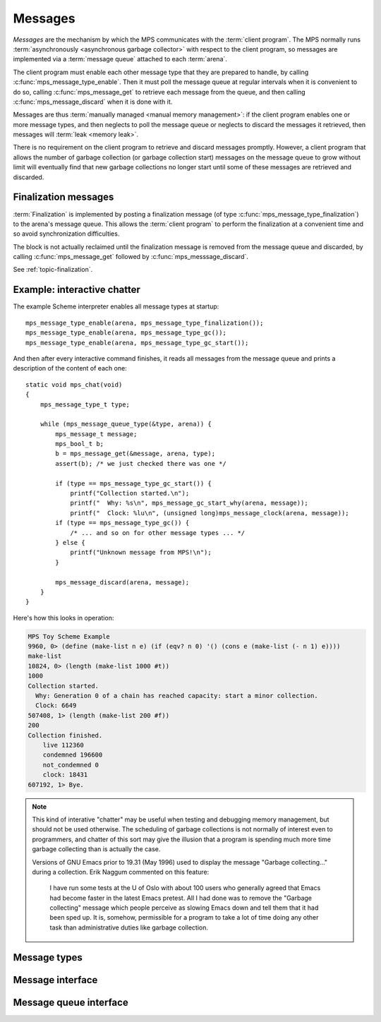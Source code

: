 .. Sources:

    `<https://info.ravenbrook.com/project/mps/master/design/message/>`_

.. _topic-message:

Messages
========

*Messages* are the mechanism by which the MPS communicates with the
:term:`client program`. The MPS normally runs :term:`asynchronously
<asynchronous garbage collector>` with respect to the client program,
so messages are implemented via a :term:`message queue` attached to
each :term:`arena`.

The client program must enable each other message type that they are
prepared to handle, by calling :c:func:`mps_message_type_enable`. Then
it must poll the message queue at regular intervals when it is
convenient to do so, calling :c:func:`mps_message_get` to retrieve
each message from the queue, and then calling
:c:func:`mps_message_discard` when it is done with it.

Messages are thus :term:`manually managed <manual memory management>`:
if the client program enables one or more message types, and then
neglects to poll the message queue or neglects to discard the messages
it retrieved, then messages will :term:`leak <memory leak>`.

There is no requirement on the client program to retrieve and discard
messages promptly. However, a client program that allows the number of
garbage collection (or garbage collection start) messages on the
message queue to grow without limit will eventually find that new
garbage collections no longer start until some of these messages are
retrieved and discarded.


Finalization messages
---------------------

:term:`Finalization` is implemented by posting a finalization message
(of type :c:func:`mps_message_type_finalization`) to the arena's
message queue. This allows the :term:`client program` to perform the
finalization at a convenient time and so avoid synchronization
difficulties.

The block is not actually reclaimed until the finalization message is
removed from the message queue and discarded, by calling
:c:func:`mps_message_get` followed by :c:func:`mps_messsage_discard`.

See :ref:`topic-finalization`.


Example: interactive chatter
----------------------------

The example Scheme interpreter enables all message types at
startup::

    mps_message_type_enable(arena, mps_message_type_finalization());
    mps_message_type_enable(arena, mps_message_type_gc());
    mps_message_type_enable(arena, mps_message_type_gc_start());

And then after every interactive command finishes, it reads all
messages from the message queue and prints a description of the
content of each one::

    static void mps_chat(void)
    {
        mps_message_type_t type;

        while (mps_message_queue_type(&type, arena)) {
            mps_message_t message;
            mps_bool_t b;
            b = mps_message_get(&message, arena, type);
            assert(b); /* we just checked there was one */

            if (type == mps_message_type_gc_start()) {
                printf("Collection started.\n");
                printf("  Why: %s\n", mps_message_gc_start_why(arena, message));
                printf("  Clock: %lu\n", (unsigned long)mps_message_clock(arena, message));
            if (type == mps_message_type_gc()) {
                /* ... and so on for other message types ... */
            } else {
                printf("Unknown message from MPS!\n");
            }

            mps_message_discard(arena, message);
        }
    }

Here's how this looks in operation:

.. code-block:: none

    MPS Toy Scheme Example
    9960, 0> (define (make-list n e) (if (eqv? n 0) '() (cons e (make-list (- n 1) e))))
    make-list
    10824, 0> (length (make-list 1000 #t))
    1000
    Collection started.
      Why: Generation 0 of a chain has reached capacity: start a minor collection.
      Clock: 6649
    507408, 1> (length (make-list 200 #f))
    200
    Collection finished.
        live 112360
        condemned 196600
        not_condemned 0
        clock: 18431
    607192, 1> Bye.

.. note::

    This kind of interative "chatter" may be useful when testing and
    debugging memory management, but should not be used otherwise. The
    scheduling of garbage collections is not normally of interest even
    to programmers, and chatter of this sort may give the illusion
    that a program is spending much more time garbage collecting than
    is actually the case.

    Versions of GNU Emacs prior to 19.31 (May 1996) used to display
    the message "Garbage collecting..." during a collection. Erik
    Naggum commented on this feature:

        I have run some tests at the U of Oslo with about 100
        users who generally agreed that Emacs had become faster in
        the latest Emacs pretest. All I had done was to remove the
        "Garbage collecting" message which people perceive as
        slowing Emacs down and tell them that it had been sped up.
        It is, somehow, permissible for a program to take a lot of
        time doing any other task than administrative duties like
        garbage collection.


Message types
-------------

.. c:type:: mps_message_type_t

    The type of :term:`message types <message type>`.

    There are three message types:

    1. :c:func:`mps_message_type_finalization`
    2. :c:func:`mps_message_type_gc`
    3. :c:func:`mps_message_type_gc_start`


.. c:function:: void mps_message_type_disable(mps_arena_t arena, mps_message_type_t message_type)

    Restore an :term:`arena` to the default state whereby
    :term:`messages <message>` of the specified :term:`message type`
    are not posted, reversing the effect of an earlier call to
    :c:func:`mps_message_type_enable`.

    ``arena`` is an arena.

    ``message_type`` is the message type to be disabled.

    Any existing messages of the specified type are flushed from the
    :term:`message queue` of ``arena``.

    .. note::

        It is permitted to call this function when ``message_type`` is
        already disabled, in which case it has no effect.


.. c:function:: void mps_message_type_enable(mps_arena_t arena, mps_message_type_t message_type)

    Enable an :term:`arena` to post :term:`messages <message>` of a
    specified :term:`message type`.

    ``arena`` is an arena.

    ``message_type`` is the message type to be disabled.

    This function tells the MPS that ``arena`` may post messages of
    ``message_type`` to its :term:`message queue`. By default, the MPS
    does not generate any messages of any type.

    A :term:`client program` that enables messages for a message type
    must access messages by calling :c:func:`mps_message_get` and
    discard them by calling :c:func:`mps_message_discard`, or the
    message queue may consume unbounded resources.

    The client program may disable the posting of messages by calling
    :c:func:`mps_message_type_disable`.

    .. note::

        It is permitted to call this function when ``message_type`` is
        already enabled, in which case it has no effect.



Message interface
-----------------

.. c:type:: mps_message_t

    The type of a :term:`message`.

    Messages are :term:`manually <manual memory management>` managed.
    They are created at the instigation of the MPS (but see
    :c:func:`mps_message_type_enable`), and are deleted by the
    :term:`client program` by calling :c:func:`mps_message_discard`.

    An :term:`arena` has a :term:`message queue` from which messages
    can be obtained by calling :c:func:`mps_message_get`.

    An :c:func:`mps_message_t` is a :term:`reference` into MPS managed
    memory, and can safely be :term:`fixed <fix>`.


.. c:function:: mps_clock_t mps_message_clock(mps_arena_t arena, mps_message_t message)

    Returns the time at which the MPS posted a :term:`message`.

    ``arena`` is the :term:`arena` which posted the message.

    ``message`` is a message retrieved by :c:func:`mps_message_get` and
    not yet discarded.

    If ``message`` belongs to one of the following supported message,
    return the time at which the MPS posted the message:

    * :c:type:`mps_message_type_gc`;
    * :c:type:`mps_message_type_gc_start`.

    For other message types, the value returned is always zero.

    Messages are asynchronous: they are posted by the MPS, wait on a
    queue, and are later collected by the :term:`client program`. Each
    message (of the supported message types) records the time that it
    was posted, and this is what :c:func:`mps_message_clock` returns.

    The time returned is the :c:func:`mps_clock_t` value returned by
    the library function :c:func:`mps_clock` at the time the message
    was posted. You can subtract one clock value from another to get
    the time interval between the posting of two messages.


.. c:function:: void mps_message_discard(mps_arena_t arena, mps_message_t message)

    Indicate to the MPS that the :term:`client program` has no further
    use for a :term:`message` and the MPS can now reclaim any storage
    associated with the message.

    ``arena`` is the :term:`arena` which posted the message.

    ``message`` is the message. After this call, ``message`` is invalid
    and should not be passed as an argument to any message functions.

    Messages are essentially :term:`manually <manual memory
    management>` managed. This function allows the MPS to reclaim
    storage associated with messages. If the client does not discard
    messages then the resources used may grow without bound.

    As well as consuming resources, messages may have other effects
    that require them to be tidied by calling this function. In
    particular finalization messages refer to a :term:`finalized
    block`, and prevent the object from being reclaimed (subject to
    the usual :term:`garbage collection` liveness analysis). A
    finalized block cannot be reclaimed until all its finalization
    messages have been discarded. See
    :c:func:`mps_message_type_finalization`.

    .. seealso::

        :ref:`topic-finalization`.


.. c:function:: mps_message_type_t mps_message_type(mps_arena_t arena, mps_message_t message)

    Return the :term:`message type` of a :term:`message`.

    ``arena`` is the arena that posted the message.

    ``message`` is a message retrieved by :c:func:`mps_message_get` and
    not yet discarded.


Message queue interface
-----------------------

.. c:function:: mps_bool_t mps_message_get(mps_message_t *message_o, mps_arena_t arena, mps_message_type_t message_type)

    Get a :term:`message` of a specified type from the :term:`message
    queue` for an :term:`arena`.

    ``message_o`` points to a location that will hold the address of the
    message if the function succeeds.

    ``arena`` is the arena.

    ``message_type`` is the type of message to return.

    If there is at least one message of the specified type on the
    message queue of the specified arena, then this function removes
    one such message from the queue, stores a pointer to the message
    in the location pointed to by ``message_o``, and returns true.
    Otherwise it returns false.


.. c:function:: mps_bool_t mps_message_poll(mps_arena_t arena)

    Determine whether there are currently any :term:`messages
    <message>` on a :term:`message queue` for an :term:`arena`.

    ``arena`` is the arena whose message queue will be polled.

    Returns true if there is at least one message on the message queue
    for ``arena``, or false if the message queue is empty.

    .. note::

        If you are interested in a particular type of message, it is
        usually simpler to call :c:func:`mps_message_get`.


.. c:function:: mps_bool_t mps_message_queue_type(mps_message_type_t *message_type_o, mps_arena_t arena)

    Determine whether there are currently any :term:`messages
    <message>` on a :term:`message queue` for an :term:`arena`, and
    return the :term:`message type` of the first message, if any.

    ``message_type_o`` points to a location that will hold the message
    type of the first message on the queue, if any.

    ``arena`` is the arena whose message queue will be polled.

    If there is at least one message on the message queue of ``arena``,
    then this function returns true, and also writes the message type
    of the first message on the queue into the location pointed to by
    ``message_type_o``. If there are no messages on the message queue,
    it returns false.

    .. note::

        If you are interested in a particular type of message, it is
        usually simpler to call :c:func:`mps_message_get`.

